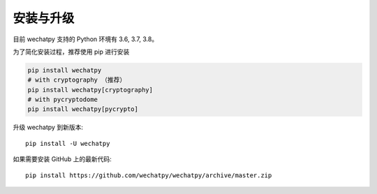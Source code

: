 安装与升级
==========

目前 wechatpy 支持的 Python 环境有 3.6, 3.7, 3.8。

为了简化安装过程，推荐使用 pip 进行安装

.. code-block:: bash

    pip install wechatpy
    # with cryptography （推荐）
    pip install wechatpy[cryptography]
    # with pycryptodome
    pip install wechatpy[pycrypto]

升级 wechatpy 到新版本::

    pip install -U wechatpy

如果需要安装 GitHub 上的最新代码::

    pip install https://github.com/wechatpy/wechatpy/archive/master.zip
